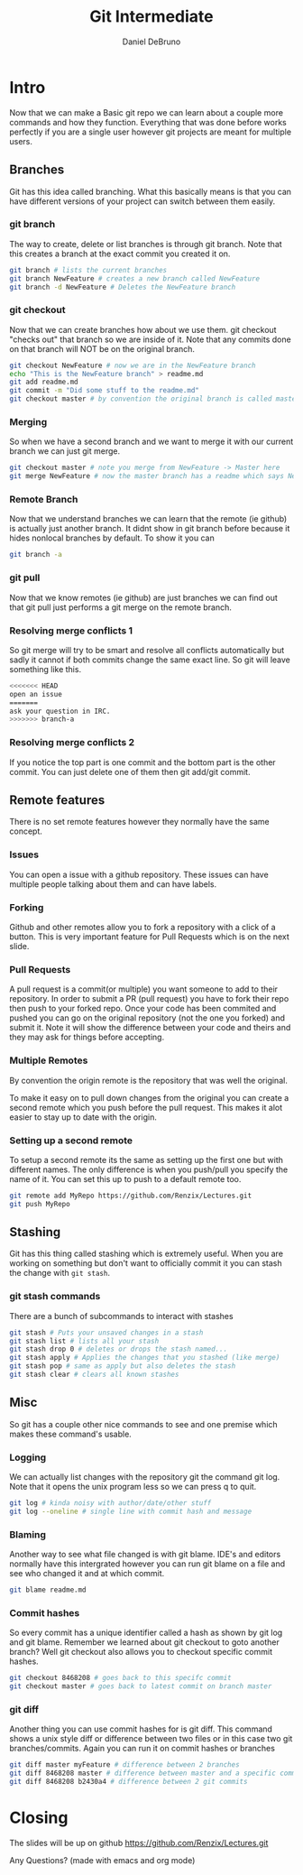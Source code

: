 #+TITLE: Git Intermediate
#+AUTHOR: Daniel DeBruno
#+OPTIONS: toc:nil num:nil
#+REVEAL_INIT_OPTIONS: slideNumber:h/v
#+REVEAL_HLEVEL: 10
#+PROPERTIES: :exports code :eval no :session git

* Intro

Now that we can make a Basic git repo we can learn about a couple more commands
and how they function. Everything that was done before works perfectly if you
are a single user however git projects are meant for multiple users.

** Branches

Git has this idea called branching. What this basically means is that you can
have different versions of your project can switch between them easily.

*** git branch

The way to create, delete or list branches is through git branch. Note that this
creates a branch at the exact commit you created it on.

#+BEGIN_SRC sh
git branch # lists the current branches
git branch NewFeature # creates a new branch called NewFeature
git branch -d NewFeature # Deletes the NewFeature branch
#+END_SRC

*** git checkout

Now that we can create branches how about we use them. git checkout "checks out"
that branch so we are inside of it. Note that any commits done on that branch
will NOT be on the original branch.

#+BEGIN_SRC sh
git checkout NewFeature # now we are in the NewFeature branch
echo "This is the NewFeature branch" > readme.md
git add readme.md
git commit -m "Did some stuff to the readme.md"
git checkout master # by convention the original branch is called master
#+END_SRC

*** Merging

So when we have a second branch and we want to merge it with our current branch
we can just git merge.

#+BEGIN_SRC sh
git checkout master # note you merge from NewFeature -> Master here
git merge NewFeature # now the master branch has a readme which says NewFeature
#+END_SRC

*** Remote Branch

Now that we understand branches we can learn that the remote (ie github) is
actually just another branch. It didnt show in git branch before because it
hides nonlocal branches by default. To show it you can

#+BEGIN_SRC sh
git branch -a
#+END_SRC

*** git pull

Now that we know remotes (ie github) are just branches we can find out that git
pull just performs a git merge on the remote branch.

*** Resolving merge conflicts 1

So git merge will try to be smart and resolve all conflicts automatically but
sadly it cannot if both commits change the same exact line. So git will leave
something like this.

#+BEGIN_SRC sh
<<<<<<< HEAD
open an issue
=======
ask your question in IRC.
>>>>>>> branch-a
#+END_SRC

*** Resolving merge conflicts 2

If you notice the top part is one commit and the bottom part is the other
commit. You can just delete one of them then git add/git commit.

** Remote features

There is no set remote features however they normally have the same concept.

*** Issues

You can open a issue with a github repository. These issues can have multiple
people talking about them and can have labels.

*** Forking

Github and other remotes allow you to fork a repository with a click of a
button. This is very important feature for Pull Requests which is on the next
slide.

*** Pull Requests

A pull request is a commit(or multiple) you want someone to add to their
repository. In order to submit a PR (pull request) you have to fork their repo
then push to your forked repo. Once your code has been commited and pushed you
can go on the original repository (not the one you forked) and submit it. Note
it will show the difference between your code and theirs and they may ask for
things before accepting.

*** Multiple Remotes

By convention the origin remote is the repository that was well the original.

To make it easy on to pull down changes from the original you can create a
second remote which you push before the pull request. This makes it alot easier
to stay up to date with the origin.

*** Setting up a second remote

To setup a second remote its the same as setting up the first one but with
different names. The only difference is when you push/pull you specify the name
of it. You can set this up to push to a default remote too.

#+BEGIN_SRC sh
git remote add MyRepo https://github.com/Renzix/Lectures.git
git push MyRepo
#+END_SRC

** Stashing

Git has this thing called stashing which is extremely useful. When you are
working on something but don't want to officially commit it you can stash the
change with =git stash=.

*** git stash commands

There are a bunch of subcommands to interact with stashes

#+BEGIN_SRC sh
git stash # Puts your unsaved changes in a stash
git stash list # lists all your stash
git stash drop 0 # deletes or drops the stash named...
git stash apply # Applies the changes that you stashed (like merge)
git stash pop # same as apply but also deletes the stash
git stash clear # clears all known stashes
#+END_SRC


** Misc

So git has a couple other nice commands to see and one premise which makes these
command's usable.

*** Logging

We can actually list changes with the repository git the command git log. Note
that it opens the unix program less so we can press q to quit.

#+BEGIN_SRC sh
git log # kinda noisy with author/date/other stuff
git log --oneline # single line with commit hash and message
#+END_SRC

*** Blaming

Another way to see what file changed is with git blame. IDE's and editors
normally have this intergrated however you can run git blame on a file and see
who changed it and at which commit.

#+BEGIN_SRC sh
git blame readme.md
#+END_SRC

*** Commit hashes

So every commit has a unique identifier called a hash as shown by git log and
git blame. Remember we learned about git checkout to goto another branch? Well
git checkout also allows you to checkout specific commit hashes.

#+BEGIN_SRC sh
git checkout 8468208 # goes back to this specifc commit
git checkout master # goes back to latest commit on branch master
#+END_SRC

*** git diff

Another thing you can use commit hashes for is git diff. This command shows a
unix style diff or difference between two files or in this case two git
branches/commits. Again you can run it on commit hashes or branches

#+BEGIN_SRC sh
git diff master myFeature # difference between 2 branches
git diff 8468208 master # difference between master and a specific commit
git diff 8468208 b2430a4 # difference between 2 git commits
#+END_SRC

* Closing

The slides will be up on github [[https://github.com/Renzix/Lectures.git]]

Any Questions? (made with emacs and org mode)
